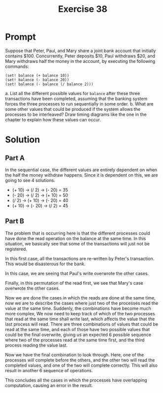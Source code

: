 #+title: Exercise 38
* Prompt
Suppose that Peter, Paul, and Mary share a joint bank account that initially contains $100. Concurrently, Peter deposits $10, Paul withdraws $20, and Mary withdraws half the money in the  account, by executing the following commands:

#+begin_src racket :exports code
(set! balance (+ balance 10))
(set! balance (- balance 20))
(set! balance (- balance (/ balance 2)))
#+end_src

a. List all the different possible values for ~balance~ after these three transactions have been completed, assuming that the banking system forces the three processes to run sequentially in some order.
b. What are some other values that could be produced if the system allows the processes to be interleaved? Draw timing diagrams like the one in the chapter to explain how these values can occur.
* Solution
** Part A
In the sequential case, the different values are entirely dependent on when the half the money withdraw happens. Since it is dependent on this, we are going to see 4 solutions.

- (+ 10) -> (/ 2) -> (- 20) = 35
- (- 20) -> (/ 2) -> (+ 10) = 50
- (/ 2) -> (+ 10) -> (- 20) = 40
- (+ 10) -> (- 20) -> (/ 2) = 45

** Part B

The problem that is occurring here is that the different processes could have done the read operation on the balance at the same time. In this situation, we basically see that some of the transactions will just not be registered.

#+begin_src plantuml :exports results :results file :file ./images/3.38-first.png
@startuml
peter <- bank : read 100
paul <- bank : read 100
mary <- bank : read 100
mary -> bank : write 100 / 2 = 50
paul -> bank : write 100 - 20 = 80
peter -> bank : write 100 + 10 = 110
@enduml
#+end_src

#+RESULTS:
[[file:./images/3.38-first.png]]

In this first case, all the transactions are re-written by Peter's transaction. This would be disasterous for the bank.

#+begin_src plantuml :exports results :results file :file ./images/3.38-second.png
@startuml
peter <- bank : read 100
paul <- bank : read 100
mary <- bank : read 100
mary -> bank : write 100 / 2 = 50
peter -> bank : write 100 + 10 = 110
paul -> bank : write 100 - 20 = 80
@enduml
#+end_src

#+RESULTS:
[[file:./images/3.38-second.png]]

In this case, we are seeing that Paul's write overwrote the other cases.

#+begin_src plantuml :exports results :results file :file ./images/3.38-third.png
@startuml
peter <- bank : read 100
paul <- bank : read 100
mary <- bank : read 100
peter -> bank : write 100 + 10 = 110
paul -> bank : write 100 - 20 = 80
mary -> bank : write 100 / 2 = 50
@enduml
#+end_src

#+RESULTS:
[[file:./images/3.38-third.png]]

Finally, in this permutation of the read first, we see that Mary's case overwrote the other cases.

Now we are done the cases in which the reads are done at the same time, now we are to describe the cases where just two of the processes read the value at the same time. Suddenly, the combinations have become much more complex, We now need to keep track of which of the two processes that read at the same time shall write last, which affects the value that the last process will read. There are three combinations of values that could be read at the same time, and each of those have two possible values that could be the final overwrite, giving us an expected 6 possible sequence where two of the processes read at the same time first, and the third process reading the value last.

#+begin_src plantuml :exports results :results file :file ./images/3.38-2-1-1.png
@startuml
peter <- bank : read 100
paul <- bank : read 100
paul -> bank : write 100 - 20 = 80
peter -> bank : write 100 + 10 = 110
mary <- bank : read 110
mary -> bank : write 110 / 2 = 55
@enduml
#+end_src

#+RESULTS:
[[file:./images/3.38-2-1-1.png]]

#+begin_src plantuml :exports results :results file :file ./images/3.38-2-1-2.png
@startuml
peter <- bank : read 100
paul <- bank : read 100
peter -> bank : write 100 + 10 = 110
paul -> bank : write 100 - 20 = 80
mary <- bank : read 80
mary -> bank : write 80 / 2 = 40
@enduml
#+end_src

#+RESULTS:
[[file:./images/3.38-2-1-2.png]]

#+begin_src plantuml :exports results :results file :file ./images/3.38-2-2-1.png
@startuml
peter <- bank : read 100
mary <- bank : read 100
mary -> bank : write 100 / 2 = 50
peter -> bank : write 100 + 10 = 110
paul <- bank : read 110
paul -> bank : write 110 - 20 = 90
@enduml
#+end_src

#+RESULTS:
[[file:./images/3.38-2-2-1.png]]

#+begin_src plantuml :exports results :results file :file ./images/3.38-2-2-2.png
@startuml
peter <- bank : read 100
mary <- bank : read 100
peter -> bank : write 100 + 10 = 110
mary -> bank : write 100 / 2 = 50
paul <- bank : read 50
paul -> bank : write 50 - 20 = 30
@enduml
#+end_src

#+RESULTS:
[[file:./images/3.38-2-2-2.png]]

#+begin_src plantuml :exports results :results file :file ./images/3.38-2-3-1.png
@startuml
paul <- bank : read 100
mary <- bank : read 100
mary -> bank : write 100 / 2 = 50
paul -> bank : write 100 - 20 = 80
peter <- bank : read 80
peter -> bank : write 80 + 10 = 90
@enduml
#+end_src

#+RESULTS:
[[file:./images/3.38-2-3-1.png]]

#+begin_src plantuml :exports results :results file :file ./images/3.38-2-3-2.png
@startuml
paul <- bank : read 100
mary <- bank : read 100
paul -> bank : write 100 - 20 = 80
mary -> bank : write 100 / 2 = 50
peter <- bank : read 50
peter -> bank : write 50 + 10 = 60
@enduml
#+end_src

#+RESULTS:
[[file:./images/3.38-2-3-2.png]]

Now we have the final combination to look through. Here, one of the processes will complete before the others, and the other two will read the completed values, and one of the two will complete correctly. This will also result in another 6 sequence of operations.

#+begin_src plantuml :exports results :results file :file ./images/3.38-3-1-1.png
@startuml
paul <- bank : read 100
paul -> bank : write 100 - 20 = 80
mary <- bank : read 80
peter <- bank : read 80
mary -> bank : write 80 / 2 = 40
peter -> bank : write 80 + 10 = 90
@enduml
#+end_src

#+RESULTS:
[[file:./images/3.38-3-1-1.png]]

#+begin_src plantuml :exports results :results file :file ./images/3.38-3-1-2.png
@startuml
paul <- bank : read 100
paul -> bank : write 100 - 20 = 80
mary <- bank : read 80
peter <- bank : read 80
peter -> bank : write 80 + 10 = 90
mary -> bank : write 80 / 2 = 40
@enduml
#+end_src

#+RESULTS:
[[file:./images/3.38-3-1-2.png]]

#+begin_src plantuml :exports results :results file :file ./images/3.38-3-2-1.png
@startuml
peter <- bank : read 100
peter -> bank : write 100 + 10 = 110
paul <- bank : read 110
mary <- bank : read 110
paul -> bank : write 110 - 20 = 90
mary -> bank : write 110 / 2 = 55
@enduml
#+end_src

#+RESULTS:
[[file:./images/3.38-3-2-1.png]]

#+begin_src plantuml :exports results :results file :file ./images/3.38-3-2-2.png
@startuml
peter <- bank : read 100
peter -> bank : write 100 + 10 = 110
paul <- bank : read 110
mary <- bank : read 110
mary -> bank : write 110 / 2 = 55
paul -> bank : write 110 - 20 = 90
@enduml
#+end_src

#+RESULTS:
[[file:./images/3.38-3-2-2.png]]

#+begin_src plantuml :exports results :results file :file ./images/3.38-3-3-1.png
@startuml
mary <- bank : read 100
mary -> bank : write 100 / 2 = 50
paul <- bank : read 50
peter <- bank : read 50
paul -> bank : write 50 - 20 = 30
peter -> bank : write 50 + 10 = 60
@enduml
#+end_src

#+RESULTS:
[[file:./images/3.38-3-3-1.png]]

#+begin_src plantuml :exports results :results file :file ./images/3.38-3-3-2.png
@startuml
mary <- bank : read 100
mary -> bank : write 100 / 2 = 50
paul <- bank : read 50
peter <- bank : read 50
peter -> bank : write 50 + 10 = 60
paul -> bank : write 50 - 20 = 30
@enduml
#+end_src

#+RESULTS:
[[file:./images/3.38-3-3-2.png]]


This concludes all the cases in which the processes have overlapping computation, causing an error in the result.
